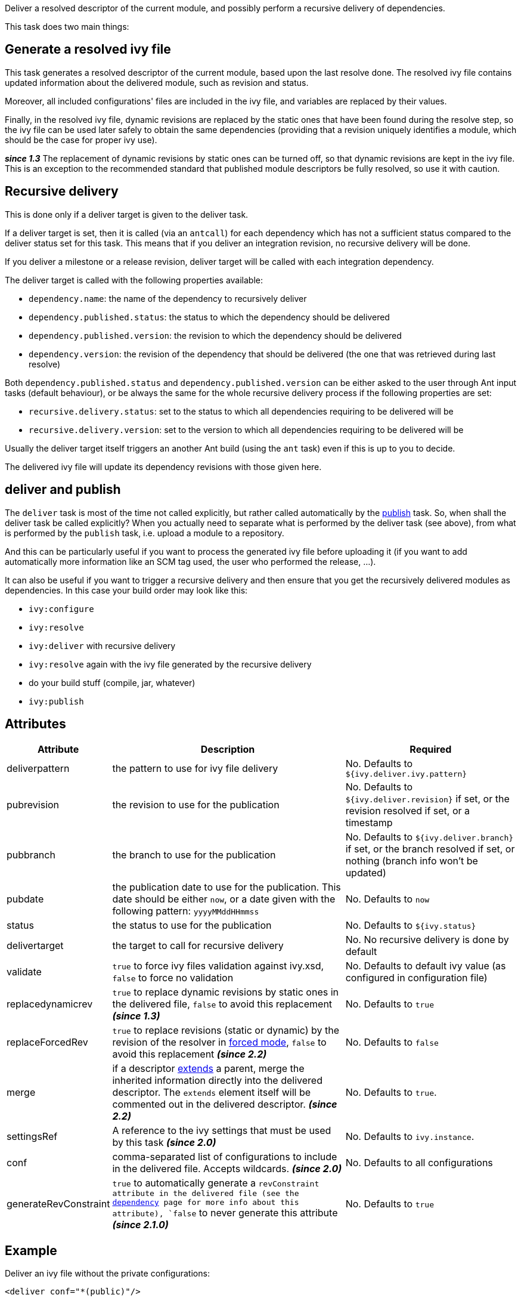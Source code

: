 ////
   Licensed to the Apache Software Foundation (ASF) under one
   or more contributor license agreements.  See the NOTICE file
   distributed with this work for additional information
   regarding copyright ownership.  The ASF licenses this file
   to you under the Apache License, Version 2.0 (the
   "License"); you may not use this file except in compliance
   with the License.  You may obtain a copy of the License at

     http://www.apache.org/licenses/LICENSE-2.0

   Unless required by applicable law or agreed to in writing,
   software distributed under the License is distributed on an
   "AS IS" BASIS, WITHOUT WARRANTIES OR CONDITIONS OF ANY
   KIND, either express or implied.  See the License for the
   specific language governing permissions and limitations
   under the License.
////

Deliver a resolved descriptor of the current module, and possibly perform a recursive delivery of dependencies.

This task does two main things:

== Generate a resolved ivy file

This task generates a resolved descriptor of the current module, based upon the last resolve done. The resolved ivy file contains updated information about the delivered module, such as revision and status.

Moreover, all included configurations' files are included in the ivy file, and variables are replaced by their values.

Finally, in the resolved ivy file, dynamic revisions are replaced by the static ones that have been found during the resolve step, so the ivy file can be used later safely to obtain the same dependencies (providing that a revision uniquely identifies a module, which should be the case for proper ivy use).

*__since 1.3__* The replacement of dynamic revisions by static ones can be turned off, so that dynamic revisions are kept in the ivy file. This is an exception to the recommended standard that published module descriptors be fully resolved, so use it with caution.

== Recursive delivery

This is done only if a deliver target is given to the deliver task.

If a deliver target is set, then it is called (via an `antcall`) for each dependency which has not a sufficient status compared to the deliver status set for this task. This means that if you deliver an integration revision, no recursive delivery will be done.

If you deliver a milestone or a release revision, deliver target will be called with each integration dependency.

The deliver target is called with the following properties available:

* `dependency.name`: the name of the dependency to recursively deliver
* `dependency.published.status`: the status to which the dependency should be delivered
* `dependency.published.version`: the revision to which the dependency should be delivered
* `dependency.version`: the revision of the dependency that should be delivered (the one that was retrieved during last resolve)

Both `dependency.published.status` and `dependency.published.version` can be either asked to the user through Ant input tasks (default behaviour), or be always the same for the whole recursive delivery process if the following properties are set:

* `recursive.delivery.status`: set to the status to which all dependencies requiring to be delivered will be
* `recursive.delivery.version`: set to the version to which all dependencies requiring to be delivered will be

Usually the deliver target itself triggers an another Ant build (using the `ant` task) even if this is up to you to decide.

The delivered ivy file will update its dependency revisions with those given here.

== deliver and publish

The `deliver` task is most of the time not called explicitly, but rather called automatically by the link:../use/publish.html[publish] task. So, when shall the deliver task be called explicitly? When you actually need to separate what is performed by the deliver task (see above), from what is performed by the `publish` task, i.e. upload a module to a repository.

And this can be particularly useful if you want to process the generated ivy file before uploading it (if you want to add automatically more information like an SCM tag used, the user who performed the release, ...).

It can also be useful if you want to trigger a recursive delivery and then ensure that you get the recursively delivered modules as dependencies. In this case your build order may look like this:

- `ivy:configure`
- `ivy:resolve`
- `ivy:deliver` with recursive delivery
- `ivy:resolve` again with the ivy file generated by the recursive delivery
- do your build stuff (compile, jar, whatever)
- `ivy:publish`

== Attributes

[options="header",cols="15%,50%,35%"]
|=======
|Attribute|Description|Required
|deliverpattern|the pattern to use for ivy file delivery|No. Defaults to `${ivy.deliver.ivy.pattern}`
|pubrevision|the revision to use for the publication|No. Defaults to `${ivy.deliver.revision}` if set, or the revision resolved if set, or a timestamp
|pubbranch|the branch to use for the publication|No. Defaults to `${ivy.deliver.branch}` if set, or the branch resolved if set, or nothing (branch info won't be updated)
|pubdate|the publication date to use for the publication. This date should be either `now`, or a date given with the following pattern: `yyyyMMddHHmmss`|No. Defaults to `now`
|status|the status to use for the publication|No. Defaults to `${ivy.status}`
|delivertarget|the target to call for recursive delivery|No. No recursive delivery is done by default
|validate|`true` to force ivy files validation against ivy.xsd, `false` to force no validation|No. Defaults to default ivy value (as configured in configuration file)
|replacedynamicrev|`true` to replace dynamic revisions by static ones in the delivered file, `false` to avoid this replacement *__(since 1.3)__*|No. Defaults to `true`
|replaceForcedRev|`true` to replace revisions (static or dynamic) by the revision of the resolver in link:../settings/resolvers.html#common[forced mode], `false` to avoid this replacement *__(since 2.2)__*|No. Defaults to `false`
|merge|if a descriptor link:../ivyfile/extends.html[extends] a parent, merge the inherited information directly into the delivered descriptor.  The `extends` element itself will be commented out in the delivered descriptor. *__(since 2.2)__*|No. Defaults to `true`.
|settingsRef|A reference to the ivy settings that must be used by this task *__(since 2.0)__*|No. Defaults to `ivy.instance`.
|conf|comma-separated list of configurations to include in the delivered file. Accepts wildcards. *__(since 2.0)__*|No. Defaults to all configurations
|generateRevConstraint|`true` to automatically generate a `revConstraint  attribute in the delivered file (see the link:../ivyfile/dependency.html[dependency] page for more info about this attribute), `false` to never generate this attribute *__(since 2.1.0)__*|No. Defaults to `true`
|=======

== Example

Deliver an ivy file without the private configurations:

[source,xml]
----
<deliver conf="*(public)"/>
----
